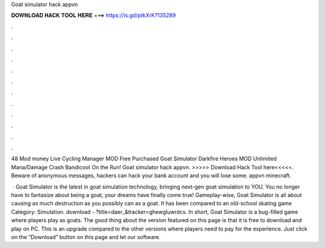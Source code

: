 Goat simulator hack appvn



𝐃𝐎𝐖𝐍𝐋𝐎𝐀𝐃 𝐇𝐀𝐂𝐊 𝐓𝐎𝐎𝐋 𝐇𝐄𝐑𝐄 ===> https://is.gd/ptkXrK?135289



.



.



.



.



.



.



.



.



.



.



.



.

48 Mod money Live Cycling Manager MOD Free Purchased Goat Simulator Darkfire Heroes MOD Unlimited Mana/Damage Crash Bandicoot On the Run! Goat simulator hack appvn. >>>>> Download Hack Tool here<<<<<. Beware of anonymous messages, hackers can hack your bank account and you will lose some. appvn minecraft.

 · Goat Simulator is the latest in goat simulation technology, bringing next-gen goat simulation to YOU. You no longer have to fantasize about being a goat, your dreams have finally come true! Gameplay-wise, Goat Simulator is all about causing as much destruction as you possibly can as a goat. It has been compared to an old-school skating game Category: Simulation. download - ?title=daer_&tracker=ghewgluwrdcs. In short, Goat Simulator is a bug-filled game where players play as goats. The good thing about the version featured on this page is that it is free to download and play on PC. This is an upgrade compared to the other versions where players need to pay for the experience. Just click on the “Download” button on this page and let our software.
